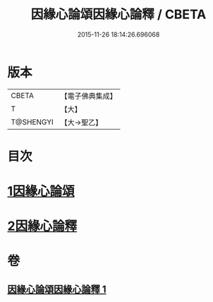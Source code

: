 #+TITLE: 因緣心論頌因緣心論釋 / CBETA
#+DATE: 2015-11-26 18:14:26.696068
* 版本
 |     CBETA|【電子佛典集成】|
 |         T|【大】     |
 | T@SHENGYI|【大→聖乙】  |

* 目次
* [[file:KR6o0058_001.txt::001-0490a26][1因緣心論頌]]
* [[file:KR6o0058_001.txt::0490b16][2因緣心論釋]]
* 卷
** [[file:KR6o0058_001.txt][因緣心論頌因緣心論釋 1]]

